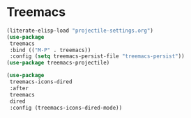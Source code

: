 * Treemacs
#+PROPERTY: header-args:emacs-lisp :load yes

#+begin_src emacs-lisp
(literate-elisp-load "projectile-settings.org")
(use-package
 treemacs
 :bind (("M-P" . treemacs))
 :config (setq treemacs-persist-file "treemacs-persist"))
(use-package treemacs-projectile)

(use-package
 treemacs-icons-dired
 :after
 treemacs
 dired
 :config (treemacs-icons-dired-mode))
#+END_SRC
